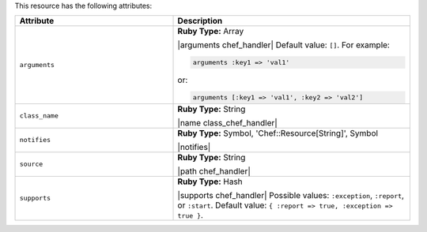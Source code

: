 .. The contents of this file are included in multiple topics.
.. This file should not be changed in a way that hinders its ability to appear in multiple documentation sets.

This resource has the following attributes:

.. list-table::
   :widths: 200 300
   :header-rows: 1

   * - Attribute
     - Description
   * - ``arguments``
     - **Ruby Type:** Array

       |arguments chef_handler| Default value: ``[]``. For example:

       .. code-block:: ruby

          arguments :key1 => 'val1'

       or:

       .. code-block:: ruby

          arguments [:key1 => 'val1', :key2 => 'val2']

   * - ``class_name``
     - **Ruby Type:** String

       |name class_chef_handler|
   * - ``notifies``
     - **Ruby Type:** Symbol, 'Chef::Resource[String]', Symbol

       |notifies|

       .. include:: ../../includes_resources_common/includes_resources_common_notifications_syntax_notifies.rst

       .. include:: ../../includes_resources_common/includes_resources_common_notifications_timers.rst
   * - ``source``
     - **Ruby Type:** String

       |path chef_handler|
   * - ``supports``
     - **Ruby Type:** Hash

       |supports chef_handler| Possible values: ``:exception``, ``:report``, or ``:start``. Default value: ``{ :report => true, :exception => true }``.
